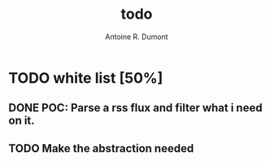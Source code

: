 #+title: todo
#+author: Antoine R. Dumont

* TODO white list [50%]
** DONE POC: Parse a rss flux and filter what i need on it.
CLOSED: [2012-10-13 sam. 11:38]

** TODO Make the abstraction needed
